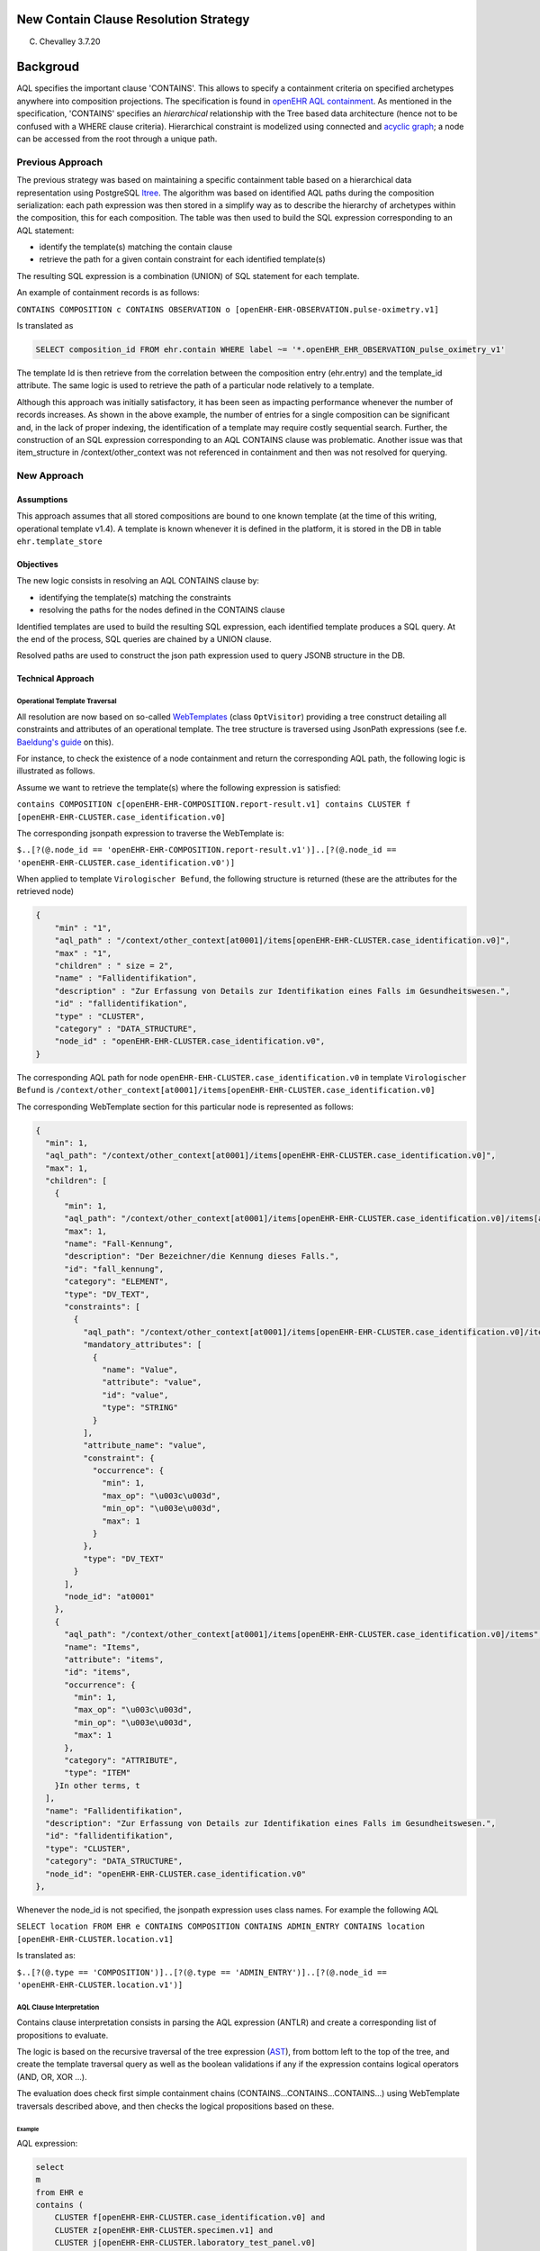 New Contain Clause Resolution Strategy
======================================

C. Chevalley 3.7.20

Backgroud
=========

AQL specifies the important clause 'CONTAINS'. This allows to specify a containment criteria on specified archetypes anywhere into composition projections. The specification is found in `openEHR AQL containment <https://specifications.openehr.org/releases/QUERY/latest/AQL.html#_containment>`_. As mentioned in the specification, 'CONTAINS' specifies an *hierarchical* relationship with the Tree based data architecture (hence not to be confused with a WHERE clause criteria). Hierarchical constraint is modelized using connected and `acyclic graph <https://en.wikipedia.org/wiki/Directed_acyclic_graph>`_\ ; a node can be accessed from the root through a unique path.

Previous Approach
-----------------

The previous strategy was based on maintaining a specific containment table based on a hierarchical data representation using PostgreSQL `ltree <https://www.postgresql.org/docs/11/ltree.html>`_. The algorithm was based on identified AQL paths during the composition serialization: each path expression was then stored in a simplify way as to describe the hierarchy of archetypes within the composition, this for each composition. The table was then used to build  the SQL expression corresponding to an AQL statement:


* identify the template(s) matching the contain clause
* retrieve the path for a given contain constraint for each identified template(s)

The resulting SQL expression is a combination (UNION) of SQL statement for each template.

An example of containment records is as follows:

.. list-table::
   :header-rows: 1

   * - composition UUID
     - label (ltree hierarchical definition)
     - AQL path
   * - dcab36c-d67c-4706-984f-73c96db756bf
     - openEHR_EHR_COMPOSITION_progress_note_v0.openEHR_EHR_OBSERVATION_news2_v0
     - /content[openEHR-EHR-OBSERVATION.news2.v0 and name/value='NEWS2 Score']
   * - 9dcab36c-d67c-4706-984f-73c96db756bf
     - openEHR_EHR_COMPOSITION_progress_note_v0.openEHR_EHR_SECTION_vital_signs_v0.openEHR_EHR_OBSERVATION_body_temperature_v2
     - /content[openEHR-EHR-SECTION.vital_signs.v0 and name/value='Vital  signs']/items[openEHR-EHR-OBSERVATION.body_temperature.v2 and  name/value='Body temperature']
   * - 9dcab36c-d67c-4706-984f-73c96db756bf
     - openEHR_EHR_COMPOSITION_progress_note_v0.openEHR_EHR_OBSERVATION_acvpu_v0
     - /content[openEHR-EHR-OBSERVATION.acvpu.v0 and name/value='ACVPU scale']
   * - 9dcab36c-d67c-4706-984f-73c96db756bf
     - openEHR_EHR_COMPOSITION_progress_note_v0.openEHR_EHR_SECTION_vital_signs_v0.openEHR_EHR_OBSERVATION_pulse_v2
     - /content[openEHR-EHR-SECTION.vital_signs.v0 and name/value='Vital  signs']/items[openEHR-EHR-OBSERVATION.pulse.v2 and  name/value='Pulse/Heart beat']
   * - 9dcab36c-d67c-4706-984f-73c96db756bf
     - openEHR_EHR_COMPOSITION_progress_note_v0
     - /composition[openEHR-EHR-COMPOSITION.progress_note.v0]
   * - 9dcab36c-d67c-4706-984f-73c96db756bf
     - openEHR_EHR_COMPOSITION_progress_note_v0.openEHR_EHR_SECTION_vital_signs_v0.openEHR_EHR_OBSERVATION_pulse_oximetry_v1
     - /content[openEHR-EHR-SECTION.vital_signs.v0 and name/value='Vital  signs']/items[openEHR-EHR-OBSERVATION.pulse_oximetry.v1 and  name/value='Pulse oximetry']
   * - 9dcab36c-d67c-4706-984f-73c96db756bf
     - openEHR_EHR_COMPOSITION_progress_note_v0.openEHR_EHR_SECTION_vital_signs_v0.openEHR_EHR_OBSERVATION_blood_pressure_v2
     - /content[openEHR-EHR-SECTION.vital_signs.v0 and name/value='Vital  signs']/items[openEHR-EHR-OBSERVATION.blood_pressure.v2 and  name/value='Blood pressure']
   * - 9dcab36c-d67c-4706-984f-73c96db756bf
     - dcab36c-d67c-4706-984f-73c96db756bf    openEHR_EHR_COMPOSITION_progress_note_v0.openEHR_EHR_OBSERVATION_news2_v0   /content[openEHR-EHR-OBSERVATION.news2.v0 and name/value='NEWS2 Score']openEHR_EHR_COMPOSITION_progress_note_v0.openEHR_EHR_SECTION_vital_signs_v0.openEHR_EHR_OBSERVATION_respiration_v2
     - /content[openEHR-EHR-SECTION.vital_signs.v0 and name/value='Vital  signs']/items[openEHR-EHR-OBSERVATION.respiration.v2 and  name/value='Respiration']
   * - 9dcab36c-d67c-4706-984f-73c96db756bf
     - openEHR_EHR_COMPOSITION_progress_note_v0.openEHR_EHR_SECTION_vital_signs_v0
     - /content[openEHR-EHR-SECTION.vital_signs.v0 and name/value='Vital signs']


 Whenever an AQL expression is parsed, the logic consists in selecting containment records satisfying the CONTAINS clause. F.e. to retrieve all records matching 

``CONTAINS COMPOSITION c CONTAINS OBSERVATION o [openEHR-EHR-OBSERVATION.pulse-oximetry.v1]``

Is translated as

.. code-block:: sql

   SELECT composition_id FROM ehr.contain WHERE label ~= '*.openEHR_EHR_OBSERVATION_pulse_oximetry_v1'

The template Id is then retrieve from the correlation between the composition entry (ehr.entry) and the template_id attribute. The same logic is used to retrieve the path of a particular node relatively to a template.

Although this approach was initially satisfactory, it has been seen as impacting performance whenever the number of records increases. As shown in the above example, the number of entries for a single composition can be significant and, in the lack of proper indexing, the identification of a template may require costly sequential search. Further, the construction of an SQL expression corresponding to an AQL CONTAINS clause was problematic. Another issue was that item_structure in /context/other_context was not referenced in containment and then was not resolved for querying.

New Approach
------------

Assumptions
^^^^^^^^^^^

This approach assumes that all stored compositions are bound to one known template (at the time of this writing, operational template v1.4). A template is known whenever it is defined in the platform, it is stored in the DB in table ``ehr.template_store``

Objectives
^^^^^^^^^^

The new logic consists in resolving an AQL CONTAINS clause by:


* identifying the template(s) matching the constraints
* resolving the paths for the nodes defined in the CONTAINS clause

Identified templates are used to build the resulting SQL expression, each identified template produces a SQL query. At the end of the process, SQL queries are chained by a UNION clause.

Resolved paths are used to construct the json path expression used to query JSONB structure in the DB.

Technical Approach
^^^^^^^^^^^^^^^^^^

Operational Template Traversal
~~~~~~~~~~~~~~~~~~~~~~~~~~~~~~

All resolution are now based on so-called `WebTemplates <https://www.ehrscape.com/reference.html#_template>`_ (class ``OptVisitor``\ ) providing a tree construct detailing all constraints and attributes of an operational template. The tree structure is traversed using JsonPath expressions (see f.e. `Baeldung's guide <https://www.baeldung.com/guide-to-jayway-jsonpath>`_ on this). 

For instance, to check the existence of a node containment and return the corresponding AQL path, the following logic is illustrated as follows.

Assume we want to retrieve the template(s) where the following expression is satisfied:

``contains COMPOSITION c[openEHR-EHR-COMPOSITION.report-result.v1] contains CLUSTER f [openEHR-EHR-CLUSTER.case_identification.v0]``

The corresponding jsonpath expression to traverse the WebTemplate is:

``$..[?(@.node_id == 'openEHR-EHR-COMPOSITION.report-result.v1')]..[?(@.node_id == 'openEHR-EHR-CLUSTER.case_identification.v0')]``

When applied to template ``Virologischer Befund``\ , the following structure is returned (these are the attributes for the retrieved node)

.. code-block:: javascript

    {
        "min" : "1",
        "aql_path" : "/context/other_context[at0001]/items[openEHR-EHR-CLUSTER.case_identification.v0]",
        "max" : "1",
        "children" : " size = 2",
        "name" : "Fallidentifikation",
        "description" : "Zur Erfassung von Details zur Identifikation eines Falls im Gesundheitswesen.",
        "id" : "fallidentifikation",
        "type" : "CLUSTER",
        "category" : "DATA_STRUCTURE",
        "node_id" : "openEHR-EHR-CLUSTER.case_identification.v0",
    }

The corresponding AQL path for node ``openEHR-EHR-CLUSTER.case_identification.v0`` in template ``Virologischer Befund`` is ``/context/other_context[at0001]/items[openEHR-EHR-CLUSTER.case_identification.v0]``

The corresponding WebTemplate section for this particular node is represented as follows:

.. code-block:: javascript

                 {
                   "min": 1,
                   "aql_path": "/context/other_context[at0001]/items[openEHR-EHR-CLUSTER.case_identification.v0]",
                   "max": 1,
                   "children": [
                     {
                       "min": 1,
                       "aql_path": "/context/other_context[at0001]/items[openEHR-EHR-CLUSTER.case_identification.v0]/items[at0001]",
                       "max": 1,
                       "name": "Fall-Kennung",
                       "description": "Der Bezeichner/die Kennung dieses Falls.",
                       "id": "fall_kennung",
                       "category": "ELEMENT",
                       "type": "DV_TEXT",
                       "constraints": [
                         {
                           "aql_path": "/context/other_context[at0001]/items[openEHR-EHR-CLUSTER.case_identification.v0]/items[at0001]/value",
                           "mandatory_attributes": [
                             {
                               "name": "Value",
                               "attribute": "value",
                               "id": "value",
                               "type": "STRING"
                             }
                           ],
                           "attribute_name": "value",
                           "constraint": {
                             "occurrence": {
                               "min": 1,
                               "max_op": "\u003c\u003d",
                               "min_op": "\u003e\u003d",
                               "max": 1
                             }
                           },
                           "type": "DV_TEXT"
                         }
                       ],
                       "node_id": "at0001"
                     },
                     {
                       "aql_path": "/context/other_context[at0001]/items[openEHR-EHR-CLUSTER.case_identification.v0]/items",
                       "name": "Items",
                       "attribute": "items",
                       "id": "items",
                       "occurrence": {
                         "min": 1,
                         "max_op": "\u003c\u003d",
                         "min_op": "\u003e\u003d",
                         "max": 1
                       },
                       "category": "ATTRIBUTE",
                       "type": "ITEM"
                     }In other terms, t
                   ],
                   "name": "Fallidentifikation",
                   "description": "Zur Erfassung von Details zur Identifikation eines Falls im Gesundheitswesen.",
                   "id": "fallidentifikation",
                   "type": "CLUSTER",
                   "category": "DATA_STRUCTURE",
                   "node_id": "openEHR-EHR-CLUSTER.case_identification.v0"
                 },

Whenever the node_id is not specified, the jsonpath expression uses class names. For example the following AQL

``SELECT location FROM EHR e CONTAINS COMPOSITION CONTAINS ADMIN_ENTRY CONTAINS location [openEHR-EHR-CLUSTER.location.v1]``

Is translated as:

``$..[?(@.type == 'COMPOSITION')]..[?(@.type == 'ADMIN_ENTRY')]..[?(@.node_id == 'openEHR-EHR-CLUSTER.location.v1')]``

AQL Clause Interpretation
~~~~~~~~~~~~~~~~~~~~~~~~~

Contains clause interpretation consists in parsing the AQL expression (ANTLR) and create a corresponding list of propositions to evaluate. 

The logic is based on the recursive traversal of the tree expression (\ `AST <https://en.wikipedia.org/wiki/Abstract_syntax_tree>`_\ ), from bottom left to the top of the tree, and create the template traversal query as well as the boolean validations if any if the expression contains logical operators (AND, OR, XOR ...).

The evaluation does check first simple containment chains (CONTAINS...CONTAINS...CONTAINS...) using WebTemplate traversals described above, and then checks the logical propositions based on these.

Example
"""""""

AQL expression:

.. code-block:: sql

       select
       m
       from EHR e
       contains (
           CLUSTER f[openEHR-EHR-CLUSTER.case_identification.v0] and
           CLUSTER z[openEHR-EHR-CLUSTER.specimen.v1] and
           CLUSTER j[openEHR-EHR-CLUSTER.laboratory_test_panel.v0]
           contains CLUSTER g[openEHR-EHR-CLUSTER.laboratory_test_analyte.v1])

The containments are evaluated with the following tree

.. image:: images/parsetree.png
   :target: images/parsetree.png
   :alt:

The containments are evaluated as follows:


#. "\ **CLUSTERf[openEHR-EHR-CLUSTER.case_identification.v0]**\ " -
#. "\ **CLUSTERz[openEHR-EHR-CLUSTER.specimen.v1]**\ "
#. "\ **CLUSTERg[openEHR-EHR-CLUSTER.laboratory_test_analyte.v1]**\ " as in ``CLUSTER j[openEHR-EHR-CLUSTER.laboratory_test_panel.v0]  contains CLUSTER g[openEHR-EHR-CLUSTER.laboratory_test_analyte.v1]``\ )
#. "\ **CLUSTERz[openEHR-EHR-CLUSTER.specimen.v1] and CLUSTERj[openEHR-EHR-CLUSTER.laboratory_test_panel.v0]containsCLUSTERg[openEHR-EHR-CLUSTER.laboratory_test_analyte.v1]**\ ": check the INTERSECTION of the results from 2 AND 3 above
#. "\ **CLUSTERf[openEHR-EHR-CLUSTER.case_identification.v0] and CLUSTERz[openEHR-EHR-CLUSTER.specimen.v1]andCLUSTERj[openEHR-EHR-CLUSTER.laboratory_test_panel.v0]containsCLUSTERg[openEHR-EHR-CLUSTER.laboratory_test_analyte.v1]**\ ": check the INTERSECTION of the results from 1 & 4
#. "\ **(CLUSTERf[openEHR-EHR-CLUSTER.case_identification.v0]andCLUSTERz[openEHR-EHR-CLUSTER.specimen.v1]andCLUSTERj[openEHR-EHR-CLUSTER.laboratory_test_panel.v0]containsCLUSTERg[openEHR-EHR-CLUSTER.laboratory_test_analyte.v1])**\ ": same as 5 since it is enclosed in parenthesis.

If another operator is used: OR or XOR, then we apply UNION or DISJUNCTION respectively.

DB Changes
~~~~~~~~~~

The two most significant changes are


#. Deprecation of table ehr.containment. This table is now removed, as well as all logic associated to its population.
#. New encoding of composition entry (item_structure)

The composition entry encoding (jsonb) has now the composition name encoded outside the json structure as a dv_coded_text (UDT) in table ehr.entry and removed from the archetype node id in the composition path.

This change is required since now the identified path is a generic AQL path without composition dependent values. 

.. code-block:: json

   {
     "/name": [
       {
         "value": "Bericht"
       }
     ],
     "/$CLASS$": "Composition",
     "/composition[openEHR-EHR-COMPOSITION.report.v1 and name/value='Bericht']": {
       "/content[openEHR-EHR-OBSERVATION.blood_pressure.v2]": [
         {
           "/name": [
             {
               "value": "Blutdruck"
             }
           ],
           "/$CLASS$": "Observation"
   }

The name/value attribute in the node id is now passed as an external attribute 'name' and the composition item_structure is encoded as

.. code-block:: json

   {
     "/name": [
       {
         "value": "Bericht"
       }
     ],
     "/$CLASS$": "Composition",
     "/composition[openEHR-EHR-COMPOSITION.report.v1]": {
       "/content[openEHR-EHR-OBSERVATION.blood_pressure.v2]": [
         {
           "/name": [
             {
               "value": "Blutdruck"
             }
           ],
           "/$CLASS$": "Observation
   }

While name is

``(Bericht,,,,)``

Processing
~~~~~~~~~~

The sequence of containment resolution is the following


.. image:: images/contains_sequence.png
   :target: images/contains_sequence.png
   :alt: 



#. Consists in parsing the AQL CONTAINS expression and build the propositions as described above.
#. The propositions are evaluated as

   #. Simple containment chains using cached WebTemplates
   #. Computed boolean expressions based on the simple containment chains

Further Enhancements
~~~~~~~~~~~~~~~~~~~~


#. At this stage, ehr_status/other_details is not part of the contains resolution. The main issue here is that it is generally not associated to a valid template.
#. There need to do more research for archetype_slots in a ANY type.
